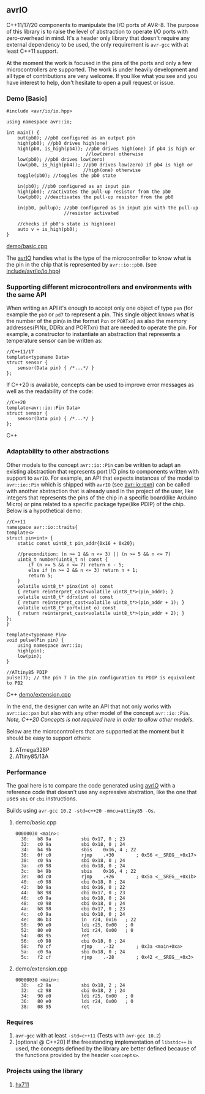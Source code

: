 ** avrIO
C++11/17/20 components to manipulate the I/O ports of AVR-8. The purpose of this library is to raise the level of abstraction to operate I/O ports with zero-overhead in mind. It's a header only library that doesn't require any external dependency to be used, the only requirement is ~avr-gcc~ with at least C++11 support. 

At the moment the work is focused in the pins of the ports and only a few microcontrollers are supported. The work is under heavily development and all type of contributions are very welcome. If you like what you see and you have interest to help, don't hesitate to open a pull request or issue.

*** Demo [Basic]
#+BEGIN_SRC C++
#include <avr/io/io.hpp>

using namespace avr::io;

int main() {
    out(pb0); //pb0 configured as an output pin
    high(pb0); //pb0 drives high(one)
    high(pb0, is_high(pb4)); //pb0 drives high(one) if pb4 is high or
                             //low(zero) otherwise
    low(pb0); //pb0 drives low(zero)
    low(pb0, is_high(pb4)); //pb0 drives low(zero) if pb4 is high or
                            //high(one) otherwise
    toggle(pb0); //toggles the pb0 state
   
    in(pb0); //pb0 configured as an input pin
    high(pb0); //activates the pull-up resistor from the pb0
    low(pb0); //deactivates the pull-up resistor from the pb0

    in(pb0, pullup); //pb0 configured as in input pin with the pull-up
                     //resistor activated
  
    //checks if pb0's state is high(one)
    auto v = is_high(pb0);
}
#+END_SRC
[[file:demo/basic.cpp][demo/basic.cpp]]

The [[https://github.com/ricardocosme/avrIO][avrIO]] handles what is the type of the microcontroller to know what is the pin in the chip that is represented by ~avr::io::pb0~. (see [[file:include/avr/io/io.hpp][include/avr/io/io.hpp]])

*** Supporting different microcontrollers and environments with the same API
When writing an API it's enough to accept only one object of type ~pxn~ (for example the ~pb0~ or ~pd7~ to represent a pin. This single object knows what is the number of the pin(~n~ in the format ~Pxn~ or ~PORTxn~) as also the memory addresses(PINx, DDRx and PORTxn) that are needed to operate the pin. For example, a constructor to instantiate an abstraction that represents a temperature sensor can be written as:
#+BEGIN_SRC C++
//C++11/17
template<typename Data>
struct sensor {
    sensor(Data pin) { /*...*/ }
};
#+END_SRC

If C++20 is available, concepts can be used to improve error messages as well as the readability of the code:
#+BEGIN_SRC C++
//C++20
template<avr::io::Pin Data>
struct sensor {
    sensor(Data pin) { /*...*/ }
};
#+END_SRC C++

*** Adaptability to other abstractions
Other models to the concept ~avr::io::Pin~ can be written to adapt an existing abstraction that represents port I/O pins to components written with support to ~avrIO~. For example, an API that expects instances of the model to ~avr::io::Pin~ which is shipped with ~avrIO~ (see [[file:include/avr/io/pxn.hpp][avr::io::pxn]]) can be called with another abstraction that is already used in the project of the user, like integers that represents the pins of the chip in a specific board(like Arduino Micro) or pins related to a specific package type(like PDIP) of the chip. Below is a hypothetical demo:
#+BEGIN_SRC C++
//C++11
namespace avr::io::traits{
template<>
struct pin<int> {
    static const uint8_t pin_addr{0x16 + 0x20};
    
    //precondition: (n >= 1 && n <= 3) || (n >= 5 && n <= 7)
    uint8_t number(uint8_t n) const {
        if (n >= 5 && n <= 7) return n - 5;
        else if (n >= 2 && n <= 3) return n + 1;
        return 5;
    }
    volatile uint8_t* pinx(int o) const
    { return reinterpret_cast<volatile uint8_t*>(pin_addr); }
    volatile uint8_t* ddrx(int o) const
    { return reinterpret_cast<volatile uint8_t*>(pin_addr + 1); }
    volatile uint8_t* portx(int o) const
    { return reinterpret_cast<volatile uint8_t*>(pin_addr + 2); }
};
}

template<typename Pin>
void pulse(Pin pin) {
    using namespace avr::io;
    high(pin);
    low(pin);
}

//ATtiny85 PDIP
pulse(7); // the pin 7 in the pin configuration to PDIP is equivalent to PB2
#+END_SRC C++
[[file:demo/extension.cpp][demo/extension.cpp]]

In the end, the designer can write an API that not only works with ~avr::io::pxn~ but also with any other model of the concept ~avr::io::Pin~. /Note, C++20 Concepts is not required here in order to allow other models./

Below are the microcontrollers that are supported at the moment but it should be easy to support others:
1. ATmega328P
2. ATtiny85/13A

*** Performance
The goal here is to compare the code generated using [[https://github.com/ricardocosme/avrIO][avrIO]] with a reference code that doesn't use any expressive abstration, like the one that uses ~sbi~ or ~cbi~ instructions.

Builds using ~avr-gcc 10.2 -std=c++20 -mmcu=attiny85 -Os~.

**** demo/basic.cpp
#+BEGIN_SRC
00000030 <main>:
  30:	b8 9a       	sbi	0x17, 0	; 23
  32:	c0 9a       	sbi	0x18, 0	; 24
  34:	b4 9b       	sbis	0x16, 4	; 22
  36:	0f c0       	rjmp	.+30     	; 0x56 <__SREG__+0x17>
  38:	c0 9a       	sbi	0x18, 0	; 24
  3a:	c0 98       	cbi	0x18, 0	; 24
  3c:	b4 9b       	sbis	0x16, 4	; 22
  3e:	0d c0       	rjmp	.+26     	; 0x5a <__SREG__+0x1b>
  40:	c0 98       	cbi	0x18, 0	; 24
  42:	b0 9a       	sbi	0x16, 0	; 22
  44:	b8 98       	cbi	0x17, 0	; 23
  46:	c0 9a       	sbi	0x18, 0	; 24
  48:	c0 98       	cbi	0x18, 0	; 24
  4a:	b8 98       	cbi	0x17, 0	; 23
  4c:	c0 9a       	sbi	0x18, 0	; 24
  4e:	86 b3       	in	r24, 0x16	; 22
  50:	90 e0       	ldi	r25, 0x00	; 0
  52:	80 e0       	ldi	r24, 0x00	; 0
  54:	08 95       	ret
  56:	c0 98       	cbi	0x18, 0	; 24
  58:	f0 cf       	rjmp	.-32     	; 0x3a <main+0xa>
  5a:	c0 9a       	sbi	0x18, 0	; 24
  5c:	f2 cf       	rjmp	.-28     	; 0x42 <__SREG__+0x3>
#+END_SRC

**** demo/extension.cpp
#+BEGIN_SRC
00000030 <main>:
  30:	c2 9a       	sbi	0x18, 2	; 24
  32:	c2 98       	cbi	0x18, 2	; 24
  34:	90 e0       	ldi	r25, 0x00	; 0
  36:	80 e0       	ldi	r24, 0x00	; 0
  38:	08 95       	ret
#+END_SRC

*** Requires
1. ~avr-gcc~ with at least ~-std=c++11~ (Tests with ~avr-gcc 10.2~)
2. [optional @ C++20] If the freestanding implementation of ~libstdc++~ is used, the concepts defined by the library are better defined because of the functions provided by the header ~<concepts>~.

*** Projects using the library
**** [[https://github.com/ricardocosme/hx711][hx711]]

